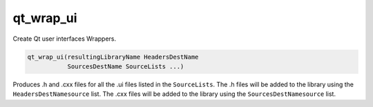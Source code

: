 qt_wrap_ui
----------

Create Qt user interfaces Wrappers.

.. code-block:: cmake

  qt_wrap_ui(resultingLibraryName HeadersDestName
             SourcesDestName SourceLists ...)

Produces .h and .cxx files for all the .ui files listed in the
``SourceLists``.  The .h files will be added to the library using the
``HeadersDestNamesource`` list.  The .cxx files will be added to the
library using the ``SourcesDestNamesource`` list.
